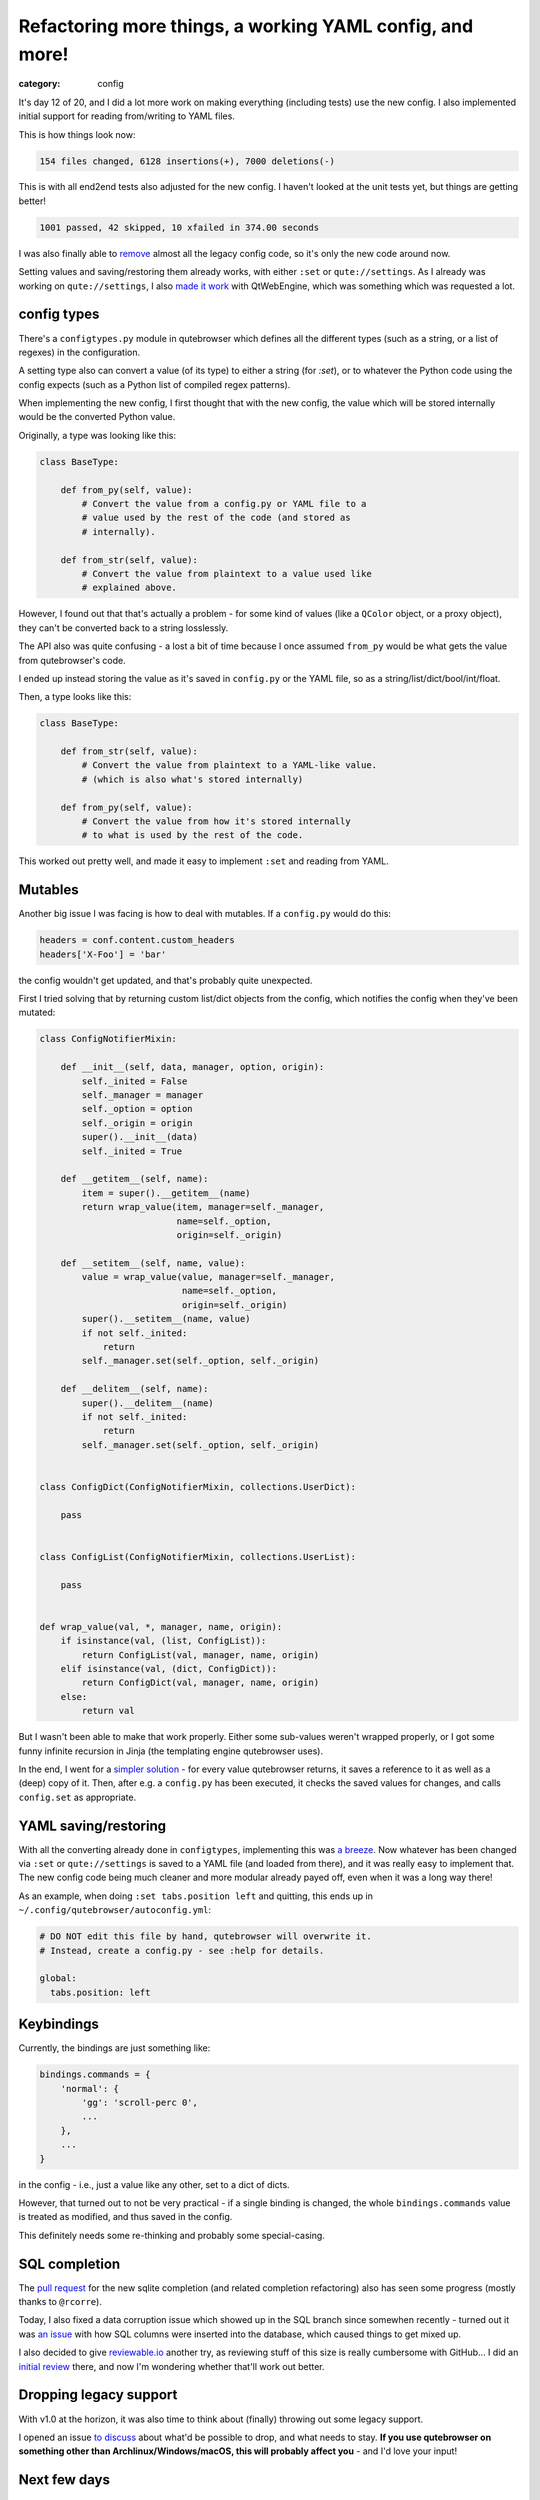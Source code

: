 #########################################################
Refactoring more things, a working YAML config, and more!
#########################################################

:category: config

It's day 12 of 20, and I did a lot more work on making everything (including
tests) use the new config. I also implemented initial support for reading
from/writing to YAML files.

This is how things look now:

.. code-block:: raw

   154 files changed, 6128 insertions(+), 7000 deletions(-)

This is with all end2end tests also adjusted for the new config. I haven't
looked at the unit tests yet, but things are getting better!

.. code-block:: raw

   1001 passed, 42 skipped, 10 xfailed in 374.00 seconds

I was also finally able to `remove`_ almost all the legacy config code, so it's
only the new code around now.

Setting values and saving/restoring them already works, with either ``:set`` or
``qute://settings``. As I already was working on ``qute://settings``, I also
`made it work`_ with QtWebEngine, which was something which was requested a lot.

.. _remove: https://github.com/qutebrowser/qutebrowser/commit/26753bfb4ff8c1d0bcff494ece734804f16afc2f
.. _made it work: https://github.com/qutebrowser/qutebrowser/commit/15e803c02af52d99f11db9b6233a1fdfd4312d0d

************
config types
************

There's a ``configtypes.py`` module in qutebrowser which defines all the
different types (such as a string, or a list of regexes) in the configuration.

A setting type also can convert a value (of its type) to either a string (for
`:set`), or to whatever the Python code using the config expects (such as a
Python list of compiled regex patterns).

When implementing the new config, I first thought that with the new config, the
value which will be stored internally would be the converted Python value.

Originally, a type was looking like this:

.. code-block:: python

   class BaseType:

       def from_py(self, value):
           # Convert the value from a config.py or YAML file to a
           # value used by the rest of the code (and stored as
           # internally).

       def from_str(self, value):
           # Convert the value from plaintext to a value used like
           # explained above.

However, I found out that that's actually a problem - for some kind of values
(like a ``QColor`` object, or a proxy object), they can't be converted back to a
string losslessly.

The API also was quite confusing - a lost a bit of time because I once assumed
``from_py`` would be what gets the value from qutebrowser's code.

I ended up instead storing the value as it's saved in ``config.py`` or the YAML
file, so as a string/list/dict/bool/int/float.

Then, a type looks like this:
            
.. code-block:: python

   class BaseType:

       def from_str(self, value):
           # Convert the value from plaintext to a YAML-like value.
           # (which is also what's stored internally)

       def from_py(self, value):
           # Convert the value from how it's stored internally
           # to what is used by the rest of the code.

This worked out pretty well, and made it easy to implement ``:set`` and reading
from YAML.

********
Mutables
********

Another big issue I was facing is how to deal with mutables. If a ``config.py``
would do this:

.. code-block:: python

   headers = conf.content.custom_headers
   headers['X-Foo'] = 'bar'

the config wouldn't get updated, and that's probably quite
unexpected.

First I tried solving that by returning custom list/dict objects from the
config, which notifies the config when they've been mutated:

.. code-block:: python

   class ConfigNotifierMixin:
   
       def __init__(self, data, manager, option, origin):
           self._inited = False
           self._manager = manager
           self._option = option
           self._origin = origin
           super().__init__(data)
           self._inited = True
   
       def __getitem__(self, name):
           item = super().__getitem__(name)
           return wrap_value(item, manager=self._manager,
                             name=self._option,
                             origin=self._origin)
   
       def __setitem__(self, name, value):
           value = wrap_value(value, manager=self._manager,
                              name=self._option,
                              origin=self._origin)
           super().__setitem__(name, value)
           if not self._inited:
               return
           self._manager.set(self._option, self._origin)
   
       def __delitem__(self, name):
           super().__delitem__(name)
           if not self._inited:
               return
           self._manager.set(self._option, self._origin)
   
   
   class ConfigDict(ConfigNotifierMixin, collections.UserDict):
   
       pass
   
   
   class ConfigList(ConfigNotifierMixin, collections.UserList):
   
       pass
   
   
   def wrap_value(val, *, manager, name, origin):
       if isinstance(val, (list, ConfigList)):
           return ConfigList(val, manager, name, origin)
       elif isinstance(val, (dict, ConfigDict)):
           return ConfigDict(val, manager, name, origin)
       else:
           return val

But I wasn't been able to make that work properly. Either some sub-values
weren't wrapped properly, or I got some funny infinite recursion in Jinja (the
templating engine qutebrowser uses).

In the end, I went for a `simpler solution`_ - for every value qutebrowser
returns, it saves a reference to it as well as a (deep) copy of it. Then, after
e.g. a ``config.py`` has been executed, it checks the saved values for changes,
and calls ``config.set`` as appropriate.

.. _simpler solution: https://github.com/qutebrowser/qutebrowser/commit/6e4a5319cee60278106b51c57e30f639a1051449

*********************
YAML saving/restoring
*********************

With all the converting already done in ``configtypes``, implementing this was
`a breeze`_. Now whatever has been changed via ``:set`` or ``qute://settings``
is saved to a YAML file (and loaded from there), and it was really easy to
implement that. The new config code being much cleaner and more modular already
payed off, even when it was a long way there!

As an example, when doing ``:set tabs.position left`` and quitting, this ends up
in ``~/.config/qutebrowser/autoconfig.yml``:

.. code-block:: yaml

   # DO NOT edit this file by hand, qutebrowser will overwrite it.
   # Instead, create a config.py - see :help for details.
   
   global:
     tabs.position: left

.. _a breeze: https://github.com/qutebrowser/qutebrowser/commit/6375530bfad5daee5789d3308851e809e491ae5c

***********
Keybindings
***********

Currently, the bindings are just something like:

.. code-block:: python

   bindings.commands = {
       'normal': {
           'gg': 'scroll-perc 0',
           ...
       },
       ...
   }

in the config - i.e., just a value like any other, set to a dict of dicts.

However, that turned out to not be very practical - if a single binding is
changed, the whole ``bindings.commands`` value is treated as modified, and thus
saved in the config.

This definitely needs some re-thinking and probably some special-casing.

**************
SQL completion
**************

The `pull request`_ for the new sqlite completion (and related completion
refactoring) also has seen some progress (mostly thanks to ``@rcorre``).

Today, I also fixed a data corruption issue which showed up in the SQL branch
since somewhen recently - turned out it was `an issue`_ with how SQL columns
were inserted into the database, which caused things to get mixed up.

I also decided to give `reviewable.io`_ another try, as reviewing stuff of this
size is really cumbersome with GitHub... I did an `initial review`_ there, and
now I'm wondering whether that'll work out better.

.. _pull request: https://github.com/qutebrowser/qutebrowser/pull/2295
.. _an issue: https://github.com/qutebrowser/qutebrowser/commit/29ce1b381121645589cb18906682fe79b11a69b8
.. _reviewable.io: https://reviewable.io/
.. _initial review: https://reviewable.io/reviews/qutebrowser/qutebrowser/2295

***********************
Dropping legacy support
***********************

With v1.0 at the horizon, it was also time to think about (finally) throwing out
some legacy support.

I opened an issue `to discuss`_ about what'd be possible to drop, and what needs
to stay. **If you use qutebrowser on something other than
Archlinux/Windows/macOS, this will probably affect you** - and I'd love your
input!

.. _to discuss: https://github.com/qutebrowser/qutebrowser/issues/2742

*************
Next few days
*************

As mentioned in the Kickstarter already, I'm having a planned eye surgery. I'm
leaving for the hospital tomorrow (Wednesday) and should be back home on Friday
if everything goes well.

I can't say when I'll feel well enough to start coding again, but I hope that's
already early next week somewhen.

Also, somewhen after next week I'll take a longer "break" because I need to
start learning for my exams coming up in August (and there's **a lot** to do).

This means the rest of the work (and also, taking care of the shirts) might be
postponed until September, after my exams. But it all really depends on how much
days I'll be able to do next week.

Also, for the sake of transparency: I'm starting to worry whether I can really
do everything I planned during the crowdfunded time, as only 8 days are left
now. The initial refactoring took a lot more time than I thought it would. I
hope adding the Python config API will be just as easy as adding the YAML was,
but then there are still per-domain settings which probably require a bit of
work. My hope is that I'll get (a prototype of) those into the ``new-config``
branch by the end, but I'm not sure whether I'll manage to get everything merged
to ``master`` by then.

Still, of course I'm fully committed to making this happen (after my exams,
though) even in my spare time. The biggest part (hours and hours of refactoring,
essentially) is done already. It just means it might take a bit longer than
expected.

Or maybe everything will work nicely and all this is unfounded.
I don't know yet.
